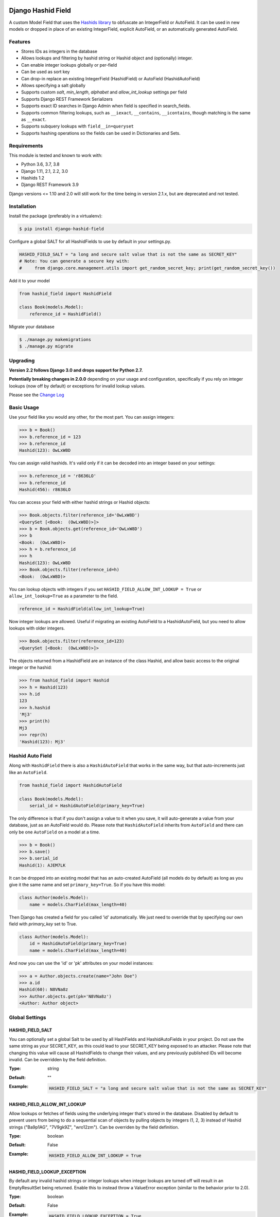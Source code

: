 .. image:: https://travis-ci.org/nshafer/django-hashid-field.svg?branch=master
    :target: https://travis-ci.org/nshafer/django-hashid-field
.. image:: https://badge.fury.io/py/django-hashid-field.svg
    :target: https://badge.fury.io/py/django-hashid-field

Django Hashid Field
====================

A custom Model Field that uses the `Hashids <http://hashids.org/>`_ `library <https://pypi.python.org/pypi/hashids/>`_
to obfuscate an IntegerField or AutoField. It can be used in new models or dropped in place of an existing IntegerField,
explicit AutoField, or an automatically generated AutoField.

Features
--------

* Stores IDs as integers in the database
* Allows lookups and filtering by hashid string or Hashid object and (optionally) integer.
* Can enable integer lookups globally or per-field
* Can be used as sort key
* Can drop-in replace an existing IntegerField (HashidField) or AutoField (HashidAutoField)
* Allows specifying a salt globally
* Supports custom *salt*, *min_length*, *alphabet* and *allow_int_lookup* settings per field
* Supports Django REST Framework Serializers
* Supports exact ID searches in Django Admin when field is specified in search_fields.
* Supports common filtering lookups, such as ``__iexact``, ``__contains``, ``__icontains``, though matching is the same as ``__exact``.
* Supports subquery lookups with ``field__in=queryset``
* Supports hashing operations so the fields can be used in Dictionaries and Sets.

Requirements
------------

This module is tested and known to work with:

* Python 3.6, 3.7, 3.8
* Django 1.11, 2.1, 2.2, 3.0
* Hashids 1.2
* Django REST Framework 3.9

Django versions <= 1.10 and 2.0 will still work for the time being in version 2.1.x, but are deprecated and not tested.

Installation
------------

Install the package (preferably in a virtualenv):

.. code-block:: bash

    $ pip install django-hashid-field

Configure a global SALT for all HashidFields to use by default in your settings.py.

.. code-block:: python

    HASHID_FIELD_SALT = "a long and secure salt value that is not the same as SECRET_KEY"
    # Note: You can generate a secure key with:
    #     from django.core.management.utils import get_random_secret_key; print(get_random_secret_key())

Add it to your model

.. code-block:: python

    from hashid_field import HashidField

    class Book(models.Model):
        reference_id = HashidField()

Migrate your database

.. code-block:: bash

    $ ./manage.py makemigrations
    $ ./manage.py migrate

Upgrading
------------
**Version 2.2 follows Django 3.0 and drops support for Python 2.7.**

**Potentially breaking changes in 2.0.0** depending on your usage and configuration, specifically if you rely on
integer lookups (now off by default) or exceptions for invalid lookup values.

Please see the `Change Log <https://github.com/nshafer/django-hashid-field/blob/master/CHANGELOG.md>`_

Basic Usage
-----------

Use your field like you would any other, for the most part. You can assign integers:

.. code-block:: python

    >>> b = Book()
    >>> b.reference_id = 123
    >>> b.reference_id
    Hashid(123): OwLxW8D

You can assign valid hashids. It's valid only if it can be decoded into an integer based on your settings:

.. code-block:: python

    >>> b.reference_id = 'r8636LO'
    >>> b.reference_id
    Hashid(456): r8636LO

You can access your field with either hashid strings or Hashid objects:

.. code-block:: python

    >>> Book.objects.filter(reference_id='OwLxW8D')
    <QuerySet [<Book:  (OwLxW8D)>]>
    >>> b = Book.objects.get(reference_id='OwLxW8D')
    >>> b
    <Book:  (OwLxW8D)>
    >>> h = b.reference_id
    >>> h
    Hashid(123): OwLxW8D
    >>> Book.objects.filter(reference_id=h)
    <Book:  (OwLxW8D)>

You can lookup objects with integers if you set ``HASHID_FIELD_ALLOW_INT_LOOKUP = True`` or ``allow_int_lookup=True``
as a parameter to the field.

.. code-block:: python

    reference_id = HashidField(allow_int_lookup=True)

Now integer lookups are allowed. Useful if migrating an existing AutoField to a HashidAutoField, but you need to allow
lookups with older integers.

.. code-block:: python

    >>> Book.objects.filter(reference_id=123)
    <QuerySet [<Book:  (OwLxW8D)>]>

The objects returned from a HashidField are an instance of the class Hashid, and allow basic access to the original
integer or the hashid:

.. code-block:: python

    >>> from hashid_field import Hashid
    >>> h = Hashid(123)
    >>> h.id
    123
    >>> h.hashid
    'Mj3'
    >>> print(h)
    Mj3
    >>> repr(h)
    'Hashid(123): Mj3'

Hashid Auto Field
-----------------

Along with ``HashidField`` there is also a ``HashidAutoField`` that works in the same way, but that auto-increments just
like an ``AutoField``.

.. code-block:: python

    from hashid_field import HashidAutoField

    class Book(models.Model):
        serial_id = HashidAutoField(primary_key=True)

The only difference is that if you don't assign a value to it when you save, it will auto-generate a value from your
database, just as an AutoField would do. Please note that ``HashidAutoField`` inherits from ``AutoField`` and there can
only be one ``AutoField`` on a model at a time.

.. code-block:: python

    >>> b = Book()
    >>> b.save()
    >>> b.serial_id
    Hashid(1): AJEM7LK

It can be dropped into an existing model that has an auto-created AutoField (all models do by default) as long as you
give it the same name and set ``primary_key=True``. So if you have this model:

.. code-block:: python

    class Author(models.Model):
        name = models.CharField(max_length=40)

Then Django has created a field for you called 'id' automatically. We just need to override that by specifying our own
field with *primary_key* set to True.

.. code-block:: python

    class Author(models.Model):
        id = HashidAutoField(primary_key=True)
        name = models.CharField(max_length=40)

And now you can use the 'id' or 'pk' attributes on your model instances:

.. code-block:: python

    >>> a = Author.objects.create(name="John Doe")
    >>> a.id
    Hashid(60): N8VNa8z
    >>> Author.objects.get(pk='N8VNa8z')
    <Author: Author object>

Global Settings
---------------

HASHID_FIELD_SALT
~~~~~~~~~~~~~~~~~

You can optionally set a global Salt to be used by all HashFields and HashidAutoFields in your project. Do not use the
same string as your SECRET_KEY, as this could lead to your SECRET_KEY being exposed to an attacker.
Please note that changing this value will cause all HashidFields to change their values, and any previously published
IDs will become invalid.
Can be overridden by the field definition.

:Type:    string
:Default: ""
:Example:
    .. code-block:: python

        HASHID_FIELD_SALT = "a long and secure salt value that is not the same as SECRET_KEY"

HASHID_FIELD_ALLOW_INT_LOOKUP
~~~~~~~~~~~~~~~~~~~~~~~~~~~~~

Allow lookups or fetches of fields using the underlying integer that's stored in the database.
Disabled by default to prevent users from being to do a sequential scan of objects by pulling objects by
integers (1, 2, 3) instead of Hashid strings ("Ba9p1AG", "7V9gk9Z", "wro12zm").
Can be overriden by the field definition.

:Type:    boolean
:Default: False
:Example:
    .. code-block:: python

        HASHID_FIELD_ALLOW_INT_LOOKUP = True

HASHID_FIELD_LOOKUP_EXCEPTION
~~~~~~~~~~~~~~~~~~~~~~~~~~~~~

By default any invalid hashid strings or integer lookups when integer lookups are turned off will result in an
EmptyResultSet being returned. Enable this to instead throw a ValueError exception (similar to the behavior prior to 2.0).

:Type:    boolean
:Default: False
:Example:
    .. code-block:: python

        HASHID_FIELD_LOOKUP_EXCEPTION = True



Field Parameters
----------------

Besides the standard field options, there are settings you can tweak that are specific to HashidField and
AutoHashidField.

**Please note** that changing any of the values for ``salt``, ``min_length`` or ``alphabet`` *will* affect the
obfuscation of the integers that are stored in the database, and will change what are considered "valid" hashids.
If you have links or URLs that include your HashidField values, then they will stop working after changing any of these
values. It's highly advised that you don't change any of these settings once you publish any references to your field.

salt
~~~~

:Type:    string
:Default: settings.HASHID_FIELD_SALT, ""
:Example:
    .. code-block:: python

        reference_id = HashidField(salt="Some salt value")

min_length
~~~~~~~~~~

:Type:     int
:Default:  7
:Note:     This defaults to 7 for the field since the maximum IntegerField value can be encoded in 7 characters with
           the default *alphabet* setting of 62 characters.
:Example:
    .. code-block:: python

        reference_id = HashidField(min_length=15)

alphabet
~~~~~~~~

:Type:    string of characters (16 minimum)
:Default: Hashids.ALPHABET, which is "abcdefghijklmnopqrstuvwxyzABCDEFGHIJKLMNOPQRSTUVWXYZ1234567890"
:Example:
    .. code-block:: python

        # Only use numbers and lower-case letters
        reference_id = HashidField(alphabet="0123456789abcdefghijklmnopqrstuvwxyz")

allow_int_lookup
~~~~~~~~~~~~~~~~

:Type:    boolean
:Default: settings.HASHID_FIELD_ALLOW_INT_LOOKUP, False
:Example:
    .. code-block:: python

        reference_id = HashidField(allow_int_lookup=True)


Hashid Class
------------

Operations with a HashidField or HashidAutoField return a ``Hashid`` object. This simple class does the heavy lifting of
converting integers and hashid strings back and forth. There shouldn't be any need to instantiate these manually.

Methods
~~~~~~~

\__init__(id, salt='', min_length=0, alphabet=Hashids.ALPHABET):
^^^^^^^^^^^^^^^^^^^^^^^^^^^^^^^^^^^^^^^^^^^^^^^^^^^^^^^^^^^^^^^^

:id: **REQUIRED** Integer you wish to *encode*
:salt: Salt to use. **Default**: ''
:min_length: Minimum length of encoded hashid string. **Default**: 0
:alphabet: The characters to use in the encoded hashid string. **Default**: Hashids.ALPHABET

Read-Only Properties
~~~~~~~~~~~~~~~~~~~~

id
^^

:type: Int
:value: The *decoded* integer

hashid
^^^^^^

:type: String
:value: The *encoded* hashid string

hashids
^^^^^^^

:type: Hashids()
:value: The instance of the Hashids class that is used to *encode* and *decode*


Django REST Framework Integration
=================================

If you wish to use a HashidField or HashidAutoField with a DRF ModelSerializer, there is one extra step that you must
take. Automatic declaration of any Hashid*Fields will result in an ImproperlyConfigured exception being thrown. You
must explicitly declare them in your Serializer, as there is no way for the generated field to know how to work with
a Hashid*Field, specifically what 'salt', 'min_length' and 'alphabet' to use, and can lead to very difficult errors or
behavior to debug, or in the worst case, corruption of your data. Here is an example:

.. code-block:: python

    from rest_framework import serializers
    from hashid_field.rest import HashidSerializerCharField


    class BookSerializer(serializers.ModelSerializer):
        reference_id = HashidSerializerCharField(source_field='library.Book.reference_id')

        class Meta:
            model = Book
            fields = ('id', 'reference_id')


    class AuthorSerializer(serializers.ModelSerializer):
        id = HashidSerializerCharField(source_field='library.Author.id', read_only=True)

        class Meta:
            model = Author
            fields = ('id', 'name')

The ``source_field`` allows the HashidSerializerCharField to copy the 'salt', 'min_length' and 'alphabet' settings from
the given field at ``app_name.model_name.field_name`` so that it can be defined in just one place. Explicit settings are
also possible:

.. code-block:: python

    reference_id = HashidSerializerCharField(salt="a different salt", min_length=10, alphabet="ABCDEFGHIJKLMNOPQRSTUVWXYZ")

If nothing is given, then the field will use the same global settings as a Hashid*Field. It is very important that the
options for the serializer field matches the model field, or else strange errors or data corruption can occur.

HashidSerializerCharField will serialize the value into a Hashids string, but will deserialize either a Hashids string or
integer and save it into the underlying Hashid*Field properly. There is also a HashidSerializerIntegerField that will
serialize the Hashids into an un-encoded integer as well.

Primary Key Related Fields
--------------------------

Any models that have a ForeignKey to another model that uses a Hashid*Field as its Primary Key will need to explicitly
define how the
`PrimaryKeyRelatedField <http://www.django-rest-framework.org/api-guide/relations/#primarykeyrelatedfield>`_
should serialize and deserialize the resulting value using the ``pk_field`` argument. If you don't you will get an error
such as "Hashid(60): N8VNa8z is not JSON serializable". We have to tell DRF how to serialize/deserialize Hashid*Fields.

For the given ``Author`` model defined
above that has an ``id = HashidAutoField(primary_key=True)`` set, your BookSerializer should look like the following.

.. code-block:: python

    from rest_framework import serializers
    from hashid_field.rest import HashidSerializerCharField


    class BookSerializer(serializers.ModelSerializer):
        author = serializers.PrimaryKeyRelatedField(
            pk_field=HashidSerializerCharField(source_field='library.Author.id'),
            read_only=True)

        class Meta:
            model = Book
            fields = ('id', 'author')

Make sure you pass the source field to the HashidSerializer*Field so that it can copy the 'salt', 'min_length' and 'alphabet'
as described above.

This example sets ``read_only=True`` but you can explicitly define a ``queryset`` or override ``get_queryset(self)`` to allow
read-write behavior.

.. code-block:: python

    author = serializers.PrimaryKeyRelatedField(
        pk_field=HashidSerializerCharField(source_field='library.Author.id'),
        queryset=Author.objects.all())

For a ManyToManyField, you must also remember to pass ``many=True`` to the ``PrimaryKeyRelatedField``.


HashidSerializerCharField
-------------------------

Serialize a Hashid\*Field to a Hashids string, de-serialize either a valid Hashids string or integer into a
Hashid\*Field.

Parameters
~~~~~~~~~~

source_field
^^^^^^^^^^^^

A 3-field dotted notation of the source field to load matching 'salt', 'min_length' and 'alphabet' settings from. Must
be in the format of "app_name.model_name.field_name". Example: "library.Book.reference_id".

salt, min_length, alphabet
^^^^^^^^^^^^^^^^^^^^^^^^^^

See `Field Parameters`_


HashidSerializerIntegerField
----------------------------

Serialize a Hashid\*Field to an integer, de-serialize either a valid Hashids string or integer into a
Hashid\*Field. See `HashidSerializerCharField`_ for parameters.

Development
===========

Here are some rough instructions on how to set up a dev environment to develop this module. Modify as needed. The
sandbox is a django project that uses django-hashid-id, and is useful for developing features with.

- ``git clone https://github.com/nshafer/django-hashid-field.git && cd django-hashid-field``
- ``mkvirtualenv -a . -p /usr/bin/python3 -r sandbox/requirements.txt django-hashid-field``
- ``python setup.py develop``
- ``sandbox/manage.py migrate``
- ``sandbox/manage.py createsuperuser``
- ``sandbox/manage.py loaddata authors books editors``
- ``sandbox/manage.py runserver``
- ``python runtests.py``

For any pull requests, clone the repo and push to it, then create the PR.

To install the latest development version, use:

```
pip install git+https://github.com/nshafer/django-hashid-field.git
```

LICENSE
=======

MIT License. You may use this in commercial and non-commercial projects with proper attribution.
Please see the `LICENSE <https://github.com/nshafer/django-hashid-field/blob/master/LICENSE>`_
